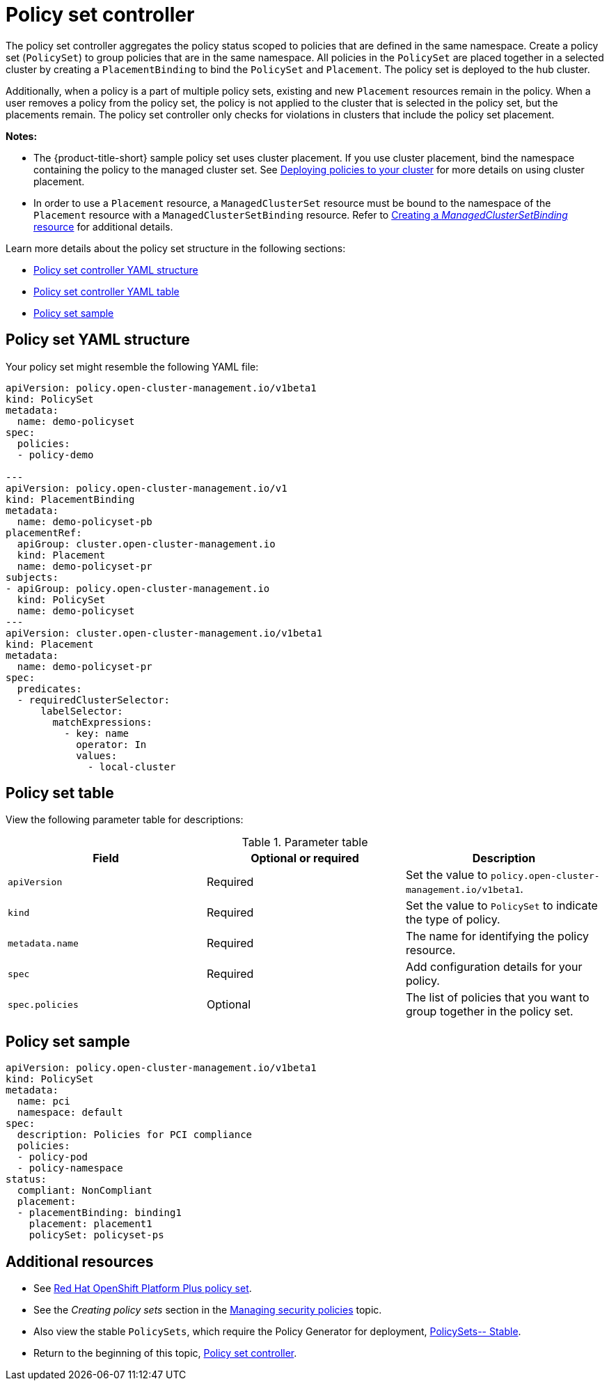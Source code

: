 [#policy-set-controller]
= Policy set controller

The policy set controller aggregates the policy status scoped to policies that are defined in the same namespace. Create a policy set (`PolicySet`) to group policies that are in the same namespace. All policies in the `PolicySet` are placed together in a selected cluster by creating a `PlacementBinding` to bind the `PolicySet` and `Placement`. The policy set is deployed to the hub cluster.

Additionally, when a policy is a part of multiple policy sets, existing and new `Placement` resources remain in the policy. When a user removes a policy from the policy set, the policy is not applied to the cluster that is selected in the policy set, but the placements remain. The policy set controller only checks for violations in clusters that include the policy set placement.

*Notes:*

* The {product-title-short} sample policy set uses cluster placement. If you use cluster placement, bind the namespace containing the policy to the managed cluster set. See link:../gitops/deploy_gitops.adoc#deploying-policies-to-your-cluster[Deploying policies to your cluster] for more details on using cluster placement.
* In order to use a `Placement` resource, a `ManagedClusterSet` resource must be bound to the namespace of the `Placement` resource with a `ManagedClusterSetBinding` resource. Refer to link:../clusters/cluster_lifecycle/create_clustersetbinding.adoc#creating-managedclustersetbinding[Creating a _ManagedClusterSetBinding_ resource] for additional details.

Learn more details about the policy set structure in the following sections:

* <<policy-set-yaml-structure,Policy set controller YAML structure>>
* <<policy-set-table,Policy set controller YAML table>>
* <<policy-set-sample,Policy set sample>>

[#policy-set-yaml-structure]
== Policy set YAML structure

Your policy set might resemble the following YAML file:
 
[source,yaml]
----
apiVersion: policy.open-cluster-management.io/v1beta1
kind: PolicySet
metadata:
  name: demo-policyset  
spec:
  policies:
  - policy-demo

---
apiVersion: policy.open-cluster-management.io/v1
kind: PlacementBinding
metadata:
  name: demo-policyset-pb
placementRef:
  apiGroup: cluster.open-cluster-management.io
  kind: Placement
  name: demo-policyset-pr
subjects:
- apiGroup: policy.open-cluster-management.io
  kind: PolicySet
  name: demo-policyset
---
apiVersion: cluster.open-cluster-management.io/v1beta1
kind: Placement
metadata: 
  name: demo-policyset-pr
spec: 
  predicates:
  - requiredClusterSelector:
      labelSelector:
        matchExpressions: 
          - key: name
            operator: In
            values: 
              - local-cluster
----


[#policy-set-table]
== Policy set table

View the following parameter table for descriptions:

.Parameter table
|===
| Field | Optional or required |Description

| `apiVersion`
| Required
| Set the value to `policy.open-cluster-management.io/v1beta1`.

| `kind`
| Required
| Set the value to `PolicySet` to indicate the type of policy.

| `metadata.name`
| Required
| The name for identifying the policy resource.

| `spec`
| Required
| Add configuration details for your policy.

| `spec.policies`
| Optional
| The list of policies that you want to group together in the policy set.
|===


[#policy-set-sample]
== Policy set sample

[source,yaml]
----
apiVersion: policy.open-cluster-management.io/v1beta1
kind: PolicySet
metadata:
  name: pci
  namespace: default  
spec:
  description: Policies for PCI compliance
  policies:
  - policy-pod
  - policy-namespace
status:
  compliant: NonCompliant
  placement:
  - placementBinding: binding1
    placement: placement1
    policySet: policyset-ps
----

[#additional-resources-policyset]
== Additional resources 

- See xref:../governance/opp_policyset.adoc#opp-policy-set[Red Hat OpenShift Platform Plus policy set].
- See the _Creating policy sets_ section in the xref:../governance/create_policy.adoc#creating-policy-sets-cli[Managing security policies] topic. 
- Also view the stable `PolicySets`, which require the Policy Generator for deployment, link:https://github.com/open-cluster-management/policy-collection/tree/main/policygenerator/policy-sets/stable[PolicySets-- Stable].
- Return to the beginning of this topic, <<policy-set-controller,Policy set controller>>.
